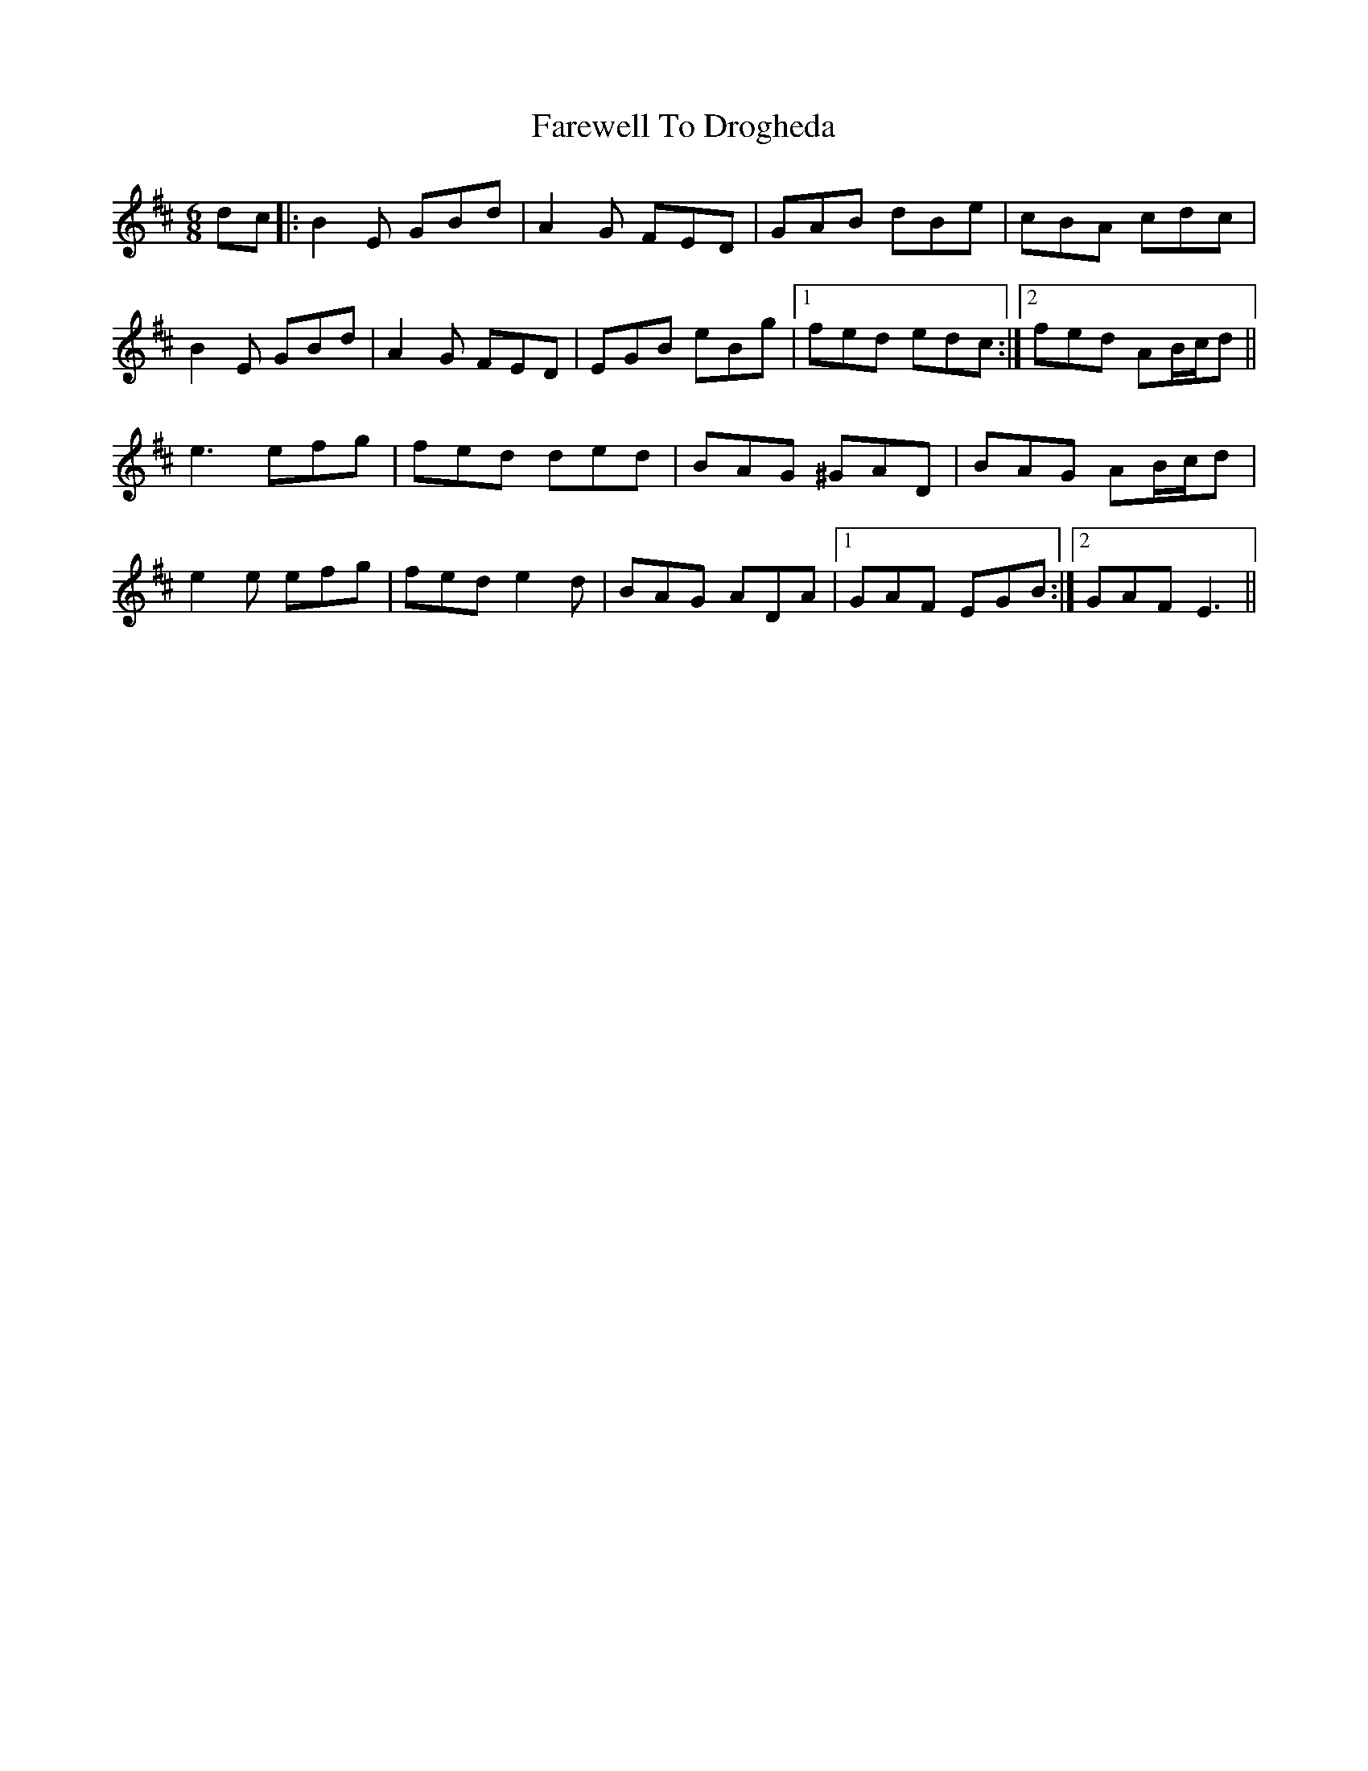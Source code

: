 X: 12477
T: Farewell To Drogheda
R: jig
M: 6/8
K: Edorian
dc|:B2E GBd|A2G FED|GAB dBe|cBA cdc|
B2E GBd|A2G FED|EGB eBg|1 fed edc:|2 fed AB/c/d||
e3 efg|fed ded|BAG ^GAD|BAG AB/c/d|
e2e efg|fed e2d|BAG ADA|1 GAF EGB:|2 GAF E3||


